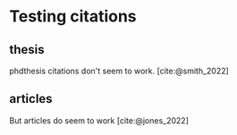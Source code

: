 #+bibliography: bibliography.bib

* Testing citations
** thesis
phdthesis citations don't seem to work. [cite:@smith_2022]

** articles
But articles do seem to work [cite:@jones_2022]

